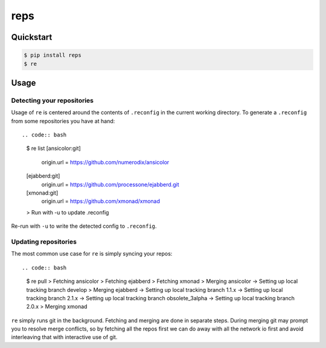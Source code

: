 reps
====

.. image:: https://badge.fury.io/py/reps.png
        :target: https://badge.fury.io/py/reps

.. image:: https://pypip.in/license/reps/badge.png
        :target: https://pypi.python.org/pypi/reps/


Quickstart
----------

.. code:: bash

    $ pip install reps
    $ re


Usage
-----

Detecting your repositories
^^^^^^^^^^^^^^^^^^^^^^^^^^^

Usage of ``re`` is centered around the contents of ``.reconfig`` in the
current working directory. To generate a ``.reconfig`` from some repositories
you have at hand::

.. code:: bash

    $ re list
    [ansicolor:git]
        origin.url = https://github.com/numerodix/ansicolor
    [ejabberd:git]
        origin.url = https://github.com/processone/ejabberd.git
    [xmonad:git]
        origin.url = https://github.com/xmonad/xmonad
    > Run with -u to update .reconfig


Re-run with ``-u`` to write the detected config to ``.reconfig``.


Updating repositories
^^^^^^^^^^^^^^^^^^^^^

The most common use case for ``re`` is simply syncing your repos::

.. code:: bash

    $ re pull
    > Fetching ansicolor
    > Fetching ejabberd
    > Fetching xmonad
    > Merging ansicolor
    -> Setting up local tracking branch develop
    > Merging ejabberd
    -> Setting up local tracking branch 1.1.x
    -> Setting up local tracking branch 2.1.x
    -> Setting up local tracking branch obsolete_3alpha
    -> Setting up local tracking branch 2.0.x
    > Merging xmonad

``re`` simply runs git in the background. Fetching and merging are done
in separate steps. During merging git may prompt you to resolve merge
conflicts, so by fetching all the repos first we can do away with all
the network io first and avoid interleaving that with interactive
use of git.
